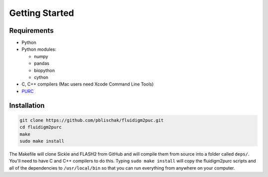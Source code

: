 .. _Getting_Started:

Getting Started
===============

Requirements
------------

-  Python
-  Python modules:

   -  numpy
   -  pandas
   -  biopython
   -  cython

-  C, C++ compilers (Mac users need Xcode Command Line Tools)
-  `PURC <https://bitbucket.org/crothfels/purc>`_

Installation
------------

.. code:: bash

    git clone https://github.com/pblischak/fluidigm2puc.git
    cd fluidigm2purc
    make
    sudo make install

The Makefile will clone Sickle and FLASH2 from GitHub and will compile
them from source into a folder called ``deps/``. You'll need to have C and C++ compilers
to do this. Typing ``sudo make install`` will copy the fluidigm2purc scripts
and all of the dependencies to ``/usr/local/bin`` so that you can
run everything from anywhere on your computer.
